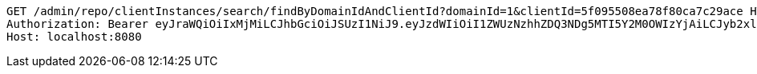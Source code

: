 [source,http,options="nowrap"]
----
GET /admin/repo/clientInstances/search/findByDomainIdAndClientId?domainId=1&clientId=5f095508ea78f80ca7c29ace HTTP/1.1
Authorization: Bearer eyJraWQiOiIxMjMiLCJhbGciOiJSUzI1NiJ9.eyJzdWIiOiI1ZWUzNzhhZDQ3NDg5MTI5Y2M0OWIzYjAiLCJyb2xlcyI6W10sImlzcyI6Im1tYWR1LmNvbSIsImdyb3VwcyI6WyJ0ZXN0Iiwic2FtcGxlIl0sImF1dGhvcml0aWVzIjpbXSwiY2xpZW50X2lkIjoiMjJlNjViNzItOTIzNC00MjgxLTlkNzMtMzIzMDA4OWQ0OWE3IiwiZG9tYWluX2lkIjoiMCIsImF1ZCI6InRlc3QiLCJuYmYiOjE1OTQ0NDcxMTIsInVzZXJfaWQiOiIxMTExMTExMTEiLCJzY29wZSI6ImEuMS5jbGllbnRfaW5zdGFuY2UucmVhZCIsImV4cCI6MTU5NDQ0NzExNywiaWF0IjoxNTk0NDQ3MTEyLCJqdGkiOiJmNWJmNzVhNi0wNGEwLTQyZjctYTFlMC01ODNlMjljZGU4NmMifQ.Z6mkPGTHiE4SsRMCirJyZxUZUTw8cDYY_gRL4OVWP28zKKDtfHUmp1AJiiB73tCYeZtXakEFtyt883tLct_HQvxMoMS0XyBuedzba1nEB-Gssbd8yXLbA4-KQAiZeZFe3a430eN9rOqdT6H99IQxjEdjdr5FDd1iNHXUQMS4zLp55QIK4DQM8tcudFfu9fx1dhyOxDnJ13P7woOOXCFjwCJUM1e0srGXFYQ20tbpGOBXfAiqBPjLLrj7n3TN1R0Cupp25825zPYmkbmw5fs7tUkgSxpeoqCuoF2Ng2LknnaTuAhCHvIEcAka0IkqBbw3WMnBDsdOLgw4xtHC9T3B3Q
Host: localhost:8080

----